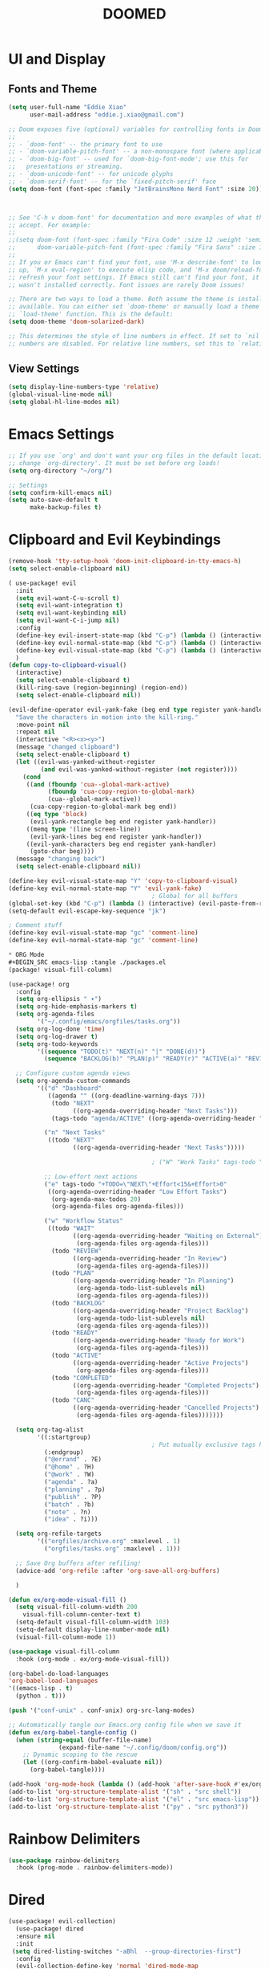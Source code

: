 #+title: DOOMED
#+PROPERTY: header-args:emacs-lisp :tangle ./config.el
* UI and Display
** Fonts and Theme
#+BEGIN_SRC emacs-lisp
(setq user-full-name "Eddie Xiao"
      user-mail-address "eddie.j.xiao@gmail.com")

;; Doom exposes five (optional) variables for controlling fonts in Doom:
;;
;; - `doom-font' -- the primary font to use
;; - `doom-variable-pitch-font' -- a non-monospace font (where applicable)
;; - `doom-big-font' -- used for `doom-big-font-mode'; use this for
;;   presentations or streaming.
;; - `doom-unicode-font' -- for unicode glyphs
;; - `doom-serif-font' -- for the `fixed-pitch-serif' face
(setq doom-font (font-spec :family "JetBrainsMono Nerd Font" :size 20))



;; See 'C-h v doom-font' for documentation and more examples of what they
;; accept. For example:
;;
;;(setq doom-font (font-spec :family "Fira Code" :size 12 :weight 'semi-light)
;;      doom-variable-pitch-font (font-spec :family "Fira Sans" :size 13))
;;
;; If you or Emacs can't find your font, use 'M-x describe-font' to look them
;; up, `M-x eval-region' to execute elisp code, and 'M-x doom/reload-font' to
;; refresh your font settings. If Emacs still can't find your font, it likely
;; wasn't installed correctly. Font issues are rarely Doom issues!

;; There are two ways to load a theme. Both assume the theme is installed and
;; available. You can either set `doom-theme' or manually load a theme with the
;; `load-theme' function. This is the default:
(setq doom-theme 'doom-solarized-dark)

;; This determines the style of line numbers in effect. If set to `nil', line
;; numbers are disabled. For relative line numbers, set this to `relative'.
#+END_SRC


** View Settings
#+BEGIN_SRC emacs-lisp
(setq display-line-numbers-type 'relative)
(global-visual-line-mode nil)
(setq global-hl-line-modes nil)
#+END_SRC

* Emacs Settings
#+BEGIN_SRC emacs-lisp
;; If you use `org' and don't want your org files in the default location below,
;; change `org-directory'. It must be set before org loads!
(setq org-directory "~/org/")

;; Settings
(setq confirm-kill-emacs nil)
(setq auto-save-default t
      make-backup-files t)
#+END_SRC

* Clipboard and Evil Keybindings
#+BEGIN_SRC emacs-lisp
(remove-hook 'tty-setup-hook 'doom-init-clipboard-in-tty-emacs-h)
(setq select-enable-clipboard nil)

( use-package! evil
  :init
  (setq evil-want-C-u-scroll t)
  (setq evil-want-integration t)
  (setq evil-want-keybinding nil)
  (setq evil-want-C-i-jump nil)
  :config
  (define-key evil-insert-state-map (kbd "C-p") (lambda () (interactive) (evil-paste-from-register ?+)))
  (define-key evil-normal-state-map (kbd "C-p") (lambda () (interactive) (evil-paste-from-register ?+)))
  (define-key evil-visual-state-map (kbd "C-p") (lambda () (interactive) (evil-paste-from-register ?+)))
  )
(defun copy-to-clipboard-visual()
  (interactive)
  (setq select-enable-clipboard t)
  (kill-ring-save (region-beginning) (region-end))
  (setq select-enable-clipboard nil))

(evil-define-operator evil-yank-fake (beg end type register yank-handler)
  "Save the characters in motion into the kill-ring."
  :move-point nil
  :repeat nil
  (interactive "<R><x><y>")
  (message "changed clipboard")
  (setq select-enable-clipboard t)
  (let ((evil-was-yanked-without-register
         (and evil-was-yanked-without-register (not register))))
    (cond
     ((and (fboundp 'cua--global-mark-active)
           (fboundp 'cua-copy-region-to-global-mark)
           (cua--global-mark-active))
      (cua-copy-region-to-global-mark beg end))
     ((eq type 'block)
      (evil-yank-rectangle beg end register yank-handler))
     ((memq type '(line screen-line))
      (evil-yank-lines beg end register yank-handler))
     ((evil-yank-characters beg end register yank-handler)
      (goto-char beg))))
  (message "changing back")
  (setq select-enable-clipboard nil))

(define-key evil-visual-state-map "Y" 'copy-to-clipboard-visual)
(define-key evil-normal-state-map "Y" 'evil-yank-fake)
                                        ; Global for all buffers
(global-set-key (kbd "C-p") (lambda () (interactive) (evil-paste-from-register ?+)))
(setq-default evil-escape-key-sequence "jk")

; Comment stuff
(define-key evil-visual-state-map "gc" 'comment-line)
(define-key evil-normal-state-map "gc" 'comment-line)

* ORG Mode
#+BEGIN_SRC emacs-lisp :tangle ./packages.el
(package! visual-fill-column)
#+END_SRC

#+BEGIN_SRC emacs-lisp
(use-package! org
  :config
  (setq org-ellipsis " ▾")
  (setq org-hide-emphasis-markers t)
  (setq org-agenda-files
        '("~/.config/emacs/orgfiles/tasks.org"))
  (setq org-log-done 'time)
  (setq org-log-drawer t)
  (setq org-todo-keywords
        '((sequence "TODO(t)" "NEXT(n)" "|" "DONE(d!)")
          (sequence "BACKLOG(b)" "PLAN(p)" "READY(r)" "ACTIVE(a)" "REVIEW(v)" "WAIT(w@/!)" "HOLD(h)" "|" "COMPLETED(c)" "CANC(k@)")))

  ;; Configure custom agenda views
  (setq org-agenda-custom-commands
        '(("d" "Dashboard"
           ((agenda "" ((org-deadline-warning-days 7)))
            (todo "NEXT"
                  ((org-agenda-overriding-header "Next Tasks")))
            (tags-todo "agenda/ACTIVE" ((org-agenda-overriding-header "Active Projects")))))

          ("n" "Next Tasks"
           ((todo "NEXT"
                  ((org-agenda-overriding-header "Next Tasks")))))

                                        ; ("W" "Work Tasks" tags-todo "+work-email")

          ;; Low-effort next actions
          ("e" tags-todo "+TODO=\"NEXT\"+Effort<15&+Effort>0"
           ((org-agenda-overriding-header "Low Effort Tasks")
            (org-agenda-max-todos 20)
            (org-agenda-files org-agenda-files)))

          ("w" "Workflow Status"
           ((todo "WAIT"
                  ((org-agenda-overriding-header "Waiting on External")
                   (org-agenda-files org-agenda-files)))
            (todo "REVIEW"
                  ((org-agenda-overriding-header "In Review")
                   (org-agenda-files org-agenda-files)))
            (todo "PLAN"
                  ((org-agenda-overriding-header "In Planning")
                   (org-agenda-todo-list-sublevels nil)
                   (org-agenda-files org-agenda-files)))
            (todo "BACKLOG"
                  ((org-agenda-overriding-header "Project Backlog")
                   (org-agenda-todo-list-sublevels nil)
                   (org-agenda-files org-agenda-files)))
            (todo "READY"
                  ((org-agenda-overriding-header "Ready for Work")
                   (org-agenda-files org-agenda-files)))
            (todo "ACTIVE"
                  ((org-agenda-overriding-header "Active Projects")
                   (org-agenda-files org-agenda-files)))
            (todo "COMPLETED"
                  ((org-agenda-overriding-header "Completed Projects")
                   (org-agenda-files org-agenda-files)))
            (todo "CANC"
                  ((org-agenda-overriding-header "Cancelled Projects")
                   (org-agenda-files org-agenda-files)))))))

  (setq org-tag-alist
        '((:startgroup)
                                        ; Put mutually exclusive tags here
          (:endgroup)
          ("@errand" . ?E)
          ("@home" . ?H)
          ("@work" . ?W)
          ("agenda" . ?a)
          ("planning" . ?p)
          ("publish" . ?P)
          ("batch" . ?b)
          ("note" . ?n)
          ("idea" . ?i)))

  (setq org-refile-targets
        '(("orgfiles/archive.org" :maxlevel . 1)
          ("orgfiles/tasks.org" :maxlevel . 1)))

  ;; Save Org buffers after refiling!
  (advice-add 'org-refile :after 'org-save-all-org-buffers)

  )

(defun ex/org-mode-visual-fill ()
  (setq visual-fill-column-width 200
    visual-fill-column-center-text t)
  (setq-default visual-fill-column-width 103)
  (setq-default display-line-number-mode nil)
  (visual-fill-column-mode 1))

(use-package visual-fill-column
  :hook (org-mode . ex/org-mode-visual-fill))

(org-babel-do-load-languages
'org-babel-load-languages
'((emacs-lisp . t)
  (python . t)))

(push '("conf-unix" . conf-unix) org-src-lang-modes)

;; Automatically tangle our Emacs.org config file when we save it
(defun ex/org-babel-tangle-config ()
  (when (string-equal (buffer-file-name)
              (expand-file-name "~/.config/doom/config.org"))
    ;; Dynamic scoping to the rescue
    (let ((org-confirm-babel-evaluate nil))
      (org-babel-tangle))))

(add-hook 'org-mode-hook (lambda () (add-hook 'after-save-hook #'ex/org-babel-tangle-config)))
(add-to-list 'org-structure-template-alist '("sh" . "src shell"))
(add-to-list 'org-structure-template-alist '("el" . "src emacs-lisp"))
(add-to-list 'org-structure-template-alist '("py" . "src python3"))

#+END_SRC

* Rainbow Delimiters
#+BEGIN_SRC emacs-lisp
(use-package rainbow-delimiters
  :hook (prog-mode . rainbow-delimiters-mode))
#+END_SRC

* Dired
   #+begin_src emacs-lisp
(use-package! evil-collection)
  (use-package! dired
  :ensure nil
  :init
 (setq dired-listing-switches "-aBhl  --group-directories-first")
  :config
  (evil-collection-define-key 'normal 'dired-mode-map
    "h" 'dired-up-directory
    "l" 'dired-find-file))

  #+end_src

* Magit
  #+begin_src emacs-lisp
  (use-package! magit
  :custom
  (magit-display-buffer-function #'magit-display-buffer-same-window-except-diff-v1))

;; NOTE: Make sure to configure a GitHub token before using this package!
;; - https://magit.vc/manual/forge/Token-Creation.html#Token-Creation
;; - https://magit.vc/manual/ghub/Getting-Started.html#Getting-Started

  #+end_src

* Ivy Counsel Swiper
#+BEGIN_SRC emacs-lisp :tangle ./packages.el
;(require 'counsel)
;(require 'ivy)

#+END_SRC
#+begin_src emacs-lisp

#+end_src

LSP
#+BEGIN_SRC emacs-lisp :tangle ./packages.el
(package! lsp-pyright)
#+END_SRC

My own Keybinds from Neovim Days
#+begin_src emacs-lisp
(yas-global-mode)


#+end_src

#+RESULTS:
